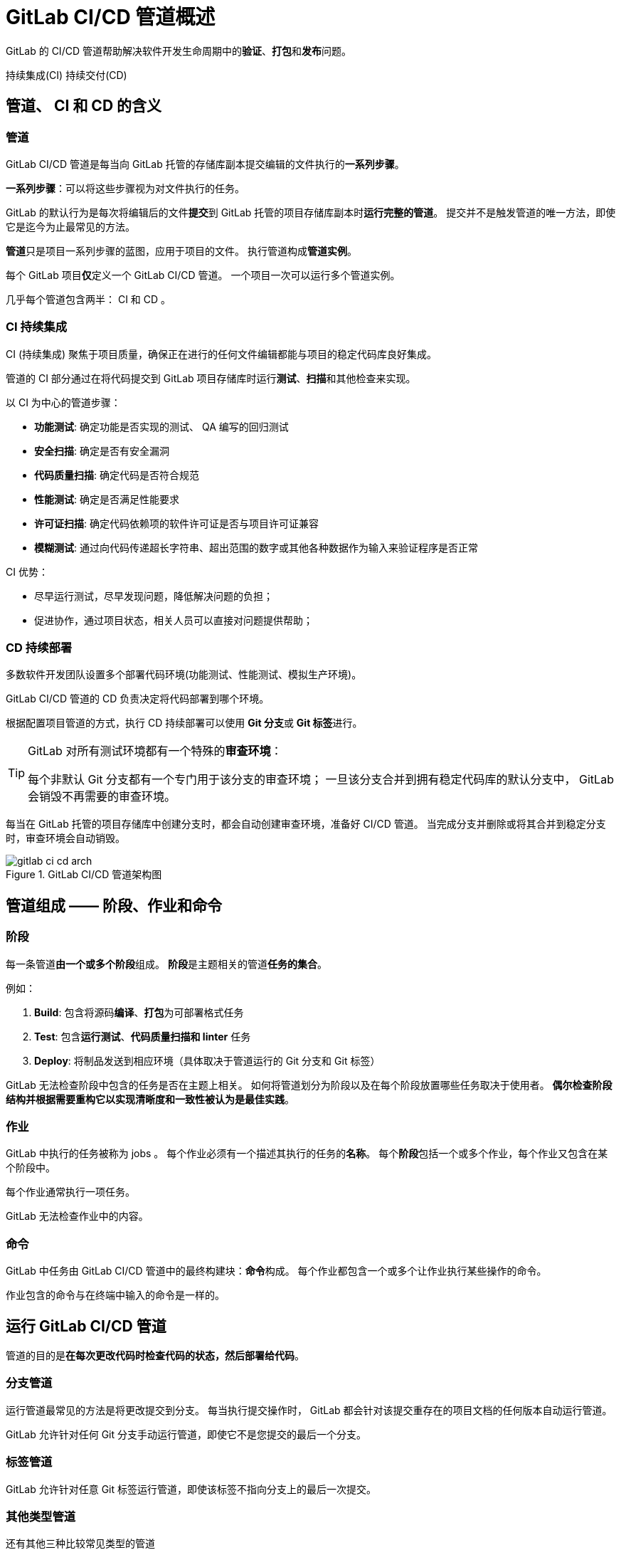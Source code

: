 = GitLab CI/CD 管道概述

GitLab 的 CI/CD 管道帮助解决软件开发生命周期中的**验证**、**打包**和**发布**问题。

持续集成(CI) 持续交付(CD)

== 管道、 CI 和 CD 的含义

=== 管道

GitLab CI/CD 管道是每当向 GitLab 托管的存储库副本提交编辑的文件执行的**一系列步骤**。

**一系列步骤**：可以将这些步骤视为对文件执行的任务。

GitLab 的默认行为是每次将编辑后的文件**提交**到 GitLab 托管的项目存储库副本时**运行完整的管道**。
提交并不是触发管道的唯一方法，即使它是迄今为止最常见的方法。


**管道**只是项目一系列步骤的蓝图，应用于项目的文件。
执行管道构成**管道实例**。

每个 GitLab 项目**仅**定义一个 GitLab CI/CD 管道。
一个项目一次可以运行多个管道实例。

几乎每个管道包含两半： CI 和 CD 。

=== CI 持续集成

CI (持续集成) 聚焦于项目质量，确保正在进行的任何文件编辑都能与项目的稳定代码库良好集成。

管道的 CI 部分通过在将代码提交到 GitLab 项目存储库时运行**测试**、**扫描**和其他检查来实现。

以 CI 为中心的管道步骤：

* **功能测试**: 确定功能是否实现的测试、 QA 编写的回归测试
* **安全扫描**: 确定是否有安全漏洞
* **代码质量扫描**: 确定代码是否符合规范
* **性能测试**: 确定是否满足性能要求
* **许可证扫描**: 确定代码依赖项的软件许可证是否与项目许可证兼容
* **模糊测试**: 通过向代码传递超长字符串、超出范围的数字或其他各种数据作为输入来验证程序是否正常

CI 优势：

* 尽早运行测试，尽早发现问题，降低解决问题的负担；
* 促进协作，通过项目状态，相关人员可以直接对问题提供帮助；

=== CD 持续部署

多数软件开发团队设置多个部署代码环境(功能测试、性能测试、模拟生产环境)。

GitLab CI/CD 管道的 CD 负责决定将代码部署到哪个环境。

根据配置项目管道的方式，执行 CD 持续部署可以使用 **Git 分支**或 **Git 标签**进行。

[TIP]
--
GitLab 对所有测试环境都有一个特殊的**审查环境**：

每个非默认 Git 分支都有一个专门用于该分支的审查环境；
一旦该分支合并到拥有稳定代码库的默认分支中， GitLab 会销毁不再需要的审查环境。
--

每当在 GitLab 托管的项目存储库中创建分支时，都会自动创建审查环境，准备好 CI/CD 管道。
当完成分支并删除或将其合并到稳定分支时，审查环境会自动销毁。

.GitLab CI/CD 管道架构图
image::images/gitlab-ci-cd-arch.png[]

== 管道组成 —— 阶段、作业和命令

=== 阶段

每一条管道**由一个或多个阶段**组成。
**阶段**是主题相关的管道**任务的集合**。

例如：

. *Build*: 包含将源码**编译**、**打包**为可部署格式任务
. *Test*: 包含**运行测试**、**代码质量扫描和 linter** 任务
. *Deploy*: 将制品发送到相应环境（具体取决于管道运行的 Git 分支和 Git 标签）

GitLab 无法检查阶段中包含的任务是否在主题上相关。
如何将管道划分为阶段以及在每个阶段放置哪些任务取决于使用者。
**偶尔检查阶段结构并根据需要重构它以实现清晰度和一致性被认为是最佳实践**。

=== 作业

GitLab 中执行的任务被称为 jobs 。
每个作业必须有一个描述其执行的任务的**名称**。
每个**阶段**包括一个或多个作业，每个作业又包含在某个阶段中。

每个作业通常执行一项任务。

GitLab 无法检查作业中的内容。

=== 命令

GitLab 中任务由 GitLab CI/CD 管道中的最终构建块：**命令**构成。
每个作业都包含一个或多个让作业执行某些操作的命令。

作业包含的命令与在终端中输入的命令是一样的。

== 运行 GitLab CI/CD 管道

管道的目的是**在每次更改代码时检查代码的状态，然后部署给代码**。

=== 分支管道

运行管道最常见的方法是将更改提交到分支。
每当执行提交操作时， GitLab 都会针对该提交重存在的项目文档的任何版本自动运行管道。

GitLab 允许针对任何 Git 分支手动运行管道，即使它不是您提交的最后一个分支。

=== 标签管道

GitLab 允许针对任意 Git 标签运行管道，即使该标签不指向分支上的最后一次提交。

=== 其他类型管道

还有其他三种比较常见类型的管道

* **合并请求管道** 针对合并请求的源分支进行
* **合并结果管道** 特殊类型的合并请求管道；是确保分支能够很好地集成到稳定的代码库中的好方法
+
每当对源分支进行提交时，**合并结果管道**针对合并请求的缘分支的临时合并到其目标分支中运行。

* **串行合并** 将多个合并请求排入队列，然后对队列中的每个合并请求执行单独的并发合并结果管道。

=== 跳过管道

不触发管道运行只需要在提交消息中包含两个短语中的任意一个：

* ``[skip ci]``
* ``[ci skip]``

此管道暂停仅用于单个提交。
提交内容不包含这两个短语时将恢复触发管道运行。

== GitLab CI/CD 管道状态

每个管道实例都用**通过**/**失败**状态；
管道实例中的每个阶段都有**通过**/**失败**状态；
任何阶段的作业也有**通过**/**失败**状态。

GitLab CI/CD 管道状态：

* `running`: 运行中
* `pending`: 暂停，等待资源可用
* `skipped`: 跳过，当前阶段失败时，默认跳过后面所有阶段
* `canceled`: 取消

== 配置 GitLab CI/CD 管道

所有 CI/CD 管道配置都在 `.gitlab-ci.yml` 的文件中，该文件存在项目存储库的根目录中。

`.gitlab-ci.yml` 文件中约有 30 个可用关键字。
